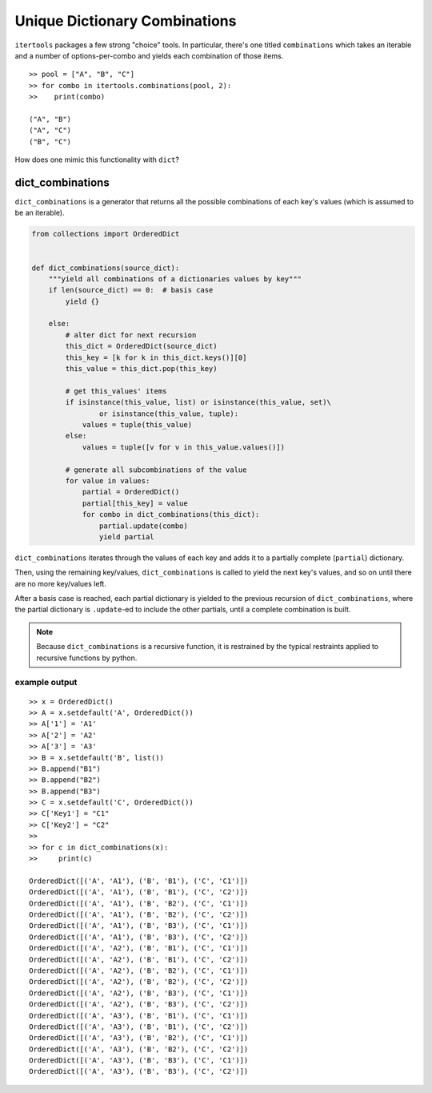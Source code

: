 ﻿==============================
Unique Dictionary Combinations
==============================

``itertools`` packages a few strong "choice" tools. In particular, there's one
titled ``combinations`` which takes an iterable and a number of
options-per-combo and yields each combination of those items.

::

  >> pool = ["A", "B", "C"]
  >> for combo in itertools.combinations(pool, 2):
  >>    print(combo)

  ("A", "B")
  ("A", "C")
  ("B", "C")


How does one mimic this functionality with ``dict``?


-----------------
dict_combinations
-----------------

``dict_combinations`` is a generator that returns all the possible combinations
of each key's values (which is assumed to be an iterable). 


.. code-block:: python

  from collections import OrderedDict
  
  
  def dict_combinations(source_dict):
      """yield all combinations of a dictionaries values by key"""
      if len(source_dict) == 0:  # basis case
          yield {}
  
      else:
          # alter dict for next recursion
          this_dict = OrderedDict(source_dict)
          this_key = [k for k in this_dict.keys()][0]
          this_value = this_dict.pop(this_key)
  
          # get this_values' items
          if isinstance(this_value, list) or isinstance(this_value, set)\
                  or isinstance(this_value, tuple):
              values = tuple(this_value)
          else:
              values = tuple([v for v in this_value.values()])
  
          # generate all subcombinations of the value
          for value in values:
              partial = OrderedDict()
              partial[this_key] = value
              for combo in dict_combinations(this_dict):
                  partial.update(combo)
                  yield partial


``dict_combinations`` iterates through the values of each key and adds it to a
partially complete (``partial``) dictionary.

Then, using the remaining key/values, ``dict_combinations`` is called to yield
the next key's values, and so on until there are no more key/values left.

After a basis case is reached, each partial dictionary is yielded to the
previous recursion of ``dict_combinations``, where the partial dictionary is
``.update``-ed to include the other partials, until a complete combination is
built. 


.. note::
   Because ``dict_combinations`` is a recursive function, it is restrained by the typical restraints applied to recursive functions by python.


++++++++++++++
example output
++++++++++++++


::

    >> x = OrderedDict()
    >> A = x.setdefault('A', OrderedDict())
    >> A['1'] = 'A1'
    >> A['2'] = 'A2'
    >> A['3'] = 'A3'
    >> B = x.setdefault('B', list())
    >> B.append("B1")
    >> B.append("B2")
    >> B.append("B3")
    >> C = x.setdefault('C', OrderedDict())
    >> C['Key1'] = "C1"
    >> C['Key2'] = "C2"
    >>
    >> for c in dict_combinations(x):
    >>     print(c)

    OrderedDict([('A', 'A1'), ('B', 'B1'), ('C', 'C1')])
    OrderedDict([('A', 'A1'), ('B', 'B1'), ('C', 'C2')])
    OrderedDict([('A', 'A1'), ('B', 'B2'), ('C', 'C1')])
    OrderedDict([('A', 'A1'), ('B', 'B2'), ('C', 'C2')])
    OrderedDict([('A', 'A1'), ('B', 'B3'), ('C', 'C1')])
    OrderedDict([('A', 'A1'), ('B', 'B3'), ('C', 'C2')])
    OrderedDict([('A', 'A2'), ('B', 'B1'), ('C', 'C1')])
    OrderedDict([('A', 'A2'), ('B', 'B1'), ('C', 'C2')])
    OrderedDict([('A', 'A2'), ('B', 'B2'), ('C', 'C1')])
    OrderedDict([('A', 'A2'), ('B', 'B2'), ('C', 'C2')])
    OrderedDict([('A', 'A2'), ('B', 'B3'), ('C', 'C1')])
    OrderedDict([('A', 'A2'), ('B', 'B3'), ('C', 'C2')])
    OrderedDict([('A', 'A3'), ('B', 'B1'), ('C', 'C1')])
    OrderedDict([('A', 'A3'), ('B', 'B1'), ('C', 'C2')])
    OrderedDict([('A', 'A3'), ('B', 'B2'), ('C', 'C1')])
    OrderedDict([('A', 'A3'), ('B', 'B2'), ('C', 'C2')])
    OrderedDict([('A', 'A3'), ('B', 'B3'), ('C', 'C1')])
    OrderedDict([('A', 'A3'), ('B', 'B3'), ('C', 'C2')])
